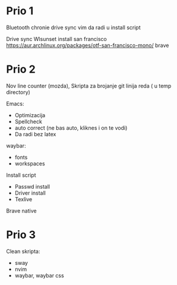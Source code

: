 * Prio 1

Bluetooth
chronie drive sync
vim da radi u install script

Drive sync
Wlsunset
install san francisco https://aur.archlinux.org/packages/otf-san-francisco-mono/
brave

* Prio 2

Nov line counter (mozda), Skripta za brojanje git linija reda ( u temp directory)

Emacs:
  - Optimizacija
  - Spellcheck 
  - auto correct (ne bas auto, kliknes i on te vodi)
  - Da radi bez latex

waybar:
 - fonts
 - workspaces

Install script
 - Passwd install
 - Driver install
 - Texlive

Brave native

* Prio 3

Clean skripta:
 - sway
 - nvim
 - waybar, waybar css

